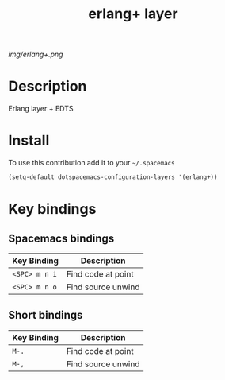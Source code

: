 #+TITLE: erlang+ layer
#+HTML_HEAD_EXTRA: <link rel="stylesheet" type="text/css" href="../css/readtheorg.css" />

#+CAPTION: logo

# The maximum height of the logo should be 200 pixels.
[[img/erlang+.png]]

* Table of Contents                                        :TOC_4_org:noexport:
 - [[Decsription][Description]]
 - [[Install][Install]]
 - [[Key bindings][Key bindings]]
   
* Description
Erlang layer + EDTS

* Install
To use this contribution add it to your =~/.spacemacs=

#+begin_src emacs-lisp
  (setq-default dotspacemacs-configuration-layers '(erlang+))
#+end_src

* Key bindings

** Spacemacs bindings
| Key Binding   | Description        |
|---------------+--------------------|
| ~<SPC> m n i~ | Find code at point |
| ~<SPC> m n o~ | Find source unwind |

** Short bindings
| Key Binding   | Description        |
|---------------+--------------------|
| ~M-.~         | Find code at point |
| ~M-,~         | Find source unwind |
